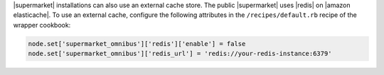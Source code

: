 .. The contents of this file may be included in multiple topics (using the includes directive).
.. The contents of this file should be modified in a way that preserves its ability to appear in multiple topics.


|supermarket| installations can also use an external cache store. The public |supermarket| uses |redis| on |amazon elasticache|. To use an external cache, configure the following attributes in the ``/recipes/default.rb`` recipe of the wrapper cookbook:

.. code-block:: ruby

   node.set['supermarket_omnibus']['redis']['enable'] = false
   node.set['supermarket_omnibus']['redis_url'] = 'redis://your-redis-instance:6379'
